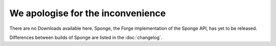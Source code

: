 We apologise for the inconvenience
==================================

There are no Downloads available here. Sponge, the Forge implementation
of the Sponge API, has yet to be released.

Differences between builds of Sponge are listed in the :doc:`changelog`.
